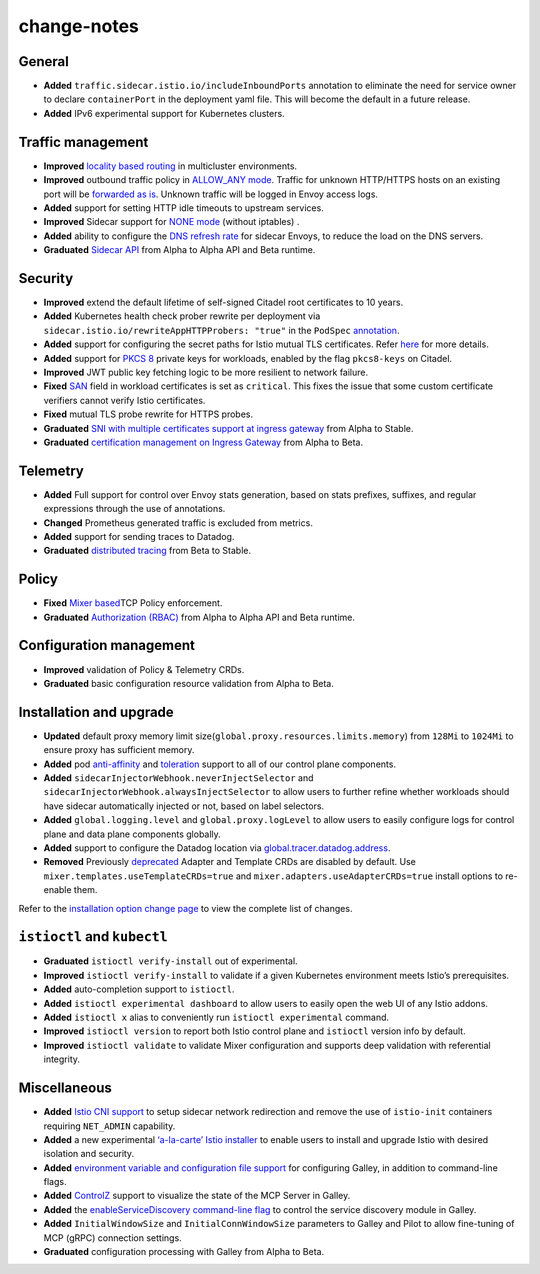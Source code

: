 change-notes
=======================

General
-------

-  **Added** ``traffic.sidecar.istio.io/includeInboundPorts`` annotation
   to eliminate the need for service owner to declare ``containerPort``
   in the deployment yaml file. This will become the default in a future
   release.
-  **Added** IPv6 experimental support for Kubernetes clusters.

Traffic management
------------------

-  **Improved** `locality based
   routing </docs/ops/configuration/traffic-management/locality-load-balancing/>`_
   in multicluster environments.
-  **Improved** outbound traffic policy in `ALLOW_ANY
   mode </docs/reference/config/installation-options/#global-options>`_.
   Traffic for unknown HTTP/HTTPS hosts on an existing port will be
   `forwarded as
   is </docs/tasks/traffic-management/egress/egress-control/#envoy-passthrough-to-external-services>`_.
   Unknown traffic will be logged in Envoy access logs.
-  **Added** support for setting HTTP idle timeouts to upstream
   services.
-  **Improved** Sidecar support for `NONE
   mode </docs/reference/config/networking/sidecar/#CaptureMode>`_
   (without iptables) .
-  **Added** ability to configure the `DNS refresh
   rate </docs/reference/config/installation-options/#global-options>`_
   for sidecar Envoys, to reduce the load on the DNS servers.
-  **Graduated** `Sidecar
   API </docs/reference/config/networking/sidecar/>`_ from Alpha to
   Alpha API and Beta runtime.

Security
--------

-  **Improved** extend the default lifetime of self-signed Citadel root
   certificates to 10 years.
-  **Added** Kubernetes health check prober rewrite per deployment via
   ``sidecar.istio.io/rewriteAppHTTPProbers: "true"`` in the ``PodSpec``
   `annotation </docs/ops/configuration/mesh/app-health-check/#use-annotations-on-pod>`_.
-  **Added** support for configuring the secret paths for Istio mutual
   TLS certificates. Refer
   `here <https://github.com/istio/istio/issues/11984>`_ for more
   details.
-  **Added** support for `PKCS
   8 <https://en.wikipedia.org/wiki/PKCS_8>`_ private keys for
   workloads, enabled by the flag ``pkcs8-keys`` on Citadel.
-  **Improved** JWT public key fetching logic to be more resilient to
   network failure.
-  **Fixed**
   `SAN <https://tools.ietf.org/html/rfc5280#section-4.2.1.6>`_ field
   in workload certificates is set as ``critical``. This fixes the issue
   that some custom certificate verifiers cannot verify Istio
   certificates.
-  **Fixed** mutual TLS probe rewrite for HTTPS probes.
-  **Graduated** `SNI with multiple certificates support at ingress
   gateway </docs/reference/config/networking/gateway/>`_ from Alpha to
   Stable.
-  **Graduated** `certification management on Ingress
   Gateway </docs/tasks/traffic-management/ingress/secure-ingress-sds/>`_
   from Alpha to Beta.

Telemetry
---------

-  **Added** Full support for control over Envoy stats generation, based
   on stats prefixes, suffixes, and regular expressions through the use
   of annotations.
-  **Changed** Prometheus generated traffic is excluded from metrics.
-  **Added** support for sending traces to Datadog.
-  **Graduated** `distributed
   tracing </docs/tasks/observability/distributed-tracing/>`_ from Beta
   to Stable.

Policy
------

-  **Fixed** `Mixer
   based <https://github.com/istio/istio/issues/13868>`_\ TCP Policy
   enforcement.
-  **Graduated** `Authorization
   (RBAC) </docs/reference/config/security/istio.rbac.v1alpha1/>`_ from
   Alpha to Alpha API and Beta runtime.

Configuration management
------------------------

-  **Improved** validation of Policy & Telemetry CRDs.
-  **Graduated** basic configuration resource validation from Alpha to
   Beta.

Installation and upgrade
------------------------

-  **Updated** default proxy memory limit
   size(\ ``global.proxy.resources.limits.memory``) from ``128Mi`` to
   ``1024Mi`` to ensure proxy has sufficient memory.
-  **Added** pod
   `anti-affinity <https://kubernetes.io/docs/concepts/configuration/assign-pod-node/#affinity-and-anti-affinity>`_
   and
   `toleration <https://kubernetes.io/docs/concepts/configuration/taint-and-toleration/>`_
   support to all of our control plane components.
-  **Added** ``sidecarInjectorWebhook.neverInjectSelector`` and
   ``sidecarInjectorWebhook.alwaysInjectSelector`` to allow users to
   further refine whether workloads should have sidecar automatically
   injected or not, based on label selectors.
-  **Added** ``global.logging.level`` and ``global.proxy.logLevel`` to
   allow users to easily configure logs for control plane and data plane
   components globally.
-  **Added** support to configure the Datadog location via
   `global.tracer.datadog.address </docs/reference/config/installation-options/#global-options>`_.
-  **Removed** Previously
   `deprecated <https://discuss.istio.io/t/deprecation-notice-custom-mixer-adapter-crds/2055>`_
   Adapter and Template CRDs are disabled by default. Use
   ``mixer.templates.useTemplateCRDs=true`` and
   ``mixer.adapters.useAdapterCRDs=true`` install options to re-enable
   them.

Refer to the `installation option change
page </news/releases/1.2.x/announcing-1.2/helm-changes/>`_ to view the
complete list of changes.

``istioctl`` and ``kubectl``
----------------------------

-  **Graduated** ``istioctl verify-install`` out of experimental.
-  **Improved** ``istioctl verify-install`` to validate if a given
   Kubernetes environment meets Istio’s prerequisites.
-  **Added** auto-completion support to ``istioctl``.
-  **Added** ``istioctl experimental dashboard`` to allow users to
   easily open the web UI of any Istio addons.
-  **Added** ``istioctl x`` alias to conveniently run
   ``istioctl experimental`` command.
-  **Improved** ``istioctl version`` to report both Istio control plane
   and ``istioctl`` version info by default.
-  **Improved** ``istioctl validate`` to validate Mixer configuration
   and supports deep validation with referential integrity.

Miscellaneous
-------------

-  **Added** `Istio CNI support </docs/setup/additional-setup/cni/>`_
   to setup sidecar network redirection and remove the use of
   ``istio-init`` containers requiring ``NET_ADMIN`` capability.
-  **Added** a new experimental `‘a-la-carte’ Istio
   installer <https://github.com/istio/installer/wiki>`_ to enable
   users to install and upgrade Istio with desired isolation and
   security.
-  **Added** `environment variable and configuration file
   support <https://docs.google.com/document/d/1M-qqBMNbhbAxl3S_8qQfaeOLAiRqSBpSgfWebFBRuu8/edit>`_
   for configuring Galley, in addition to command-line flags.
-  **Added** `ControlZ </docs/ops/diagnostic-tools/controlz/>`_ support
   to visualize the state of the MCP Server in Galley.
-  **Added** the `enableServiceDiscovery command-line
   flag </docs/reference/commands/galley/#galley-server>`_ to control
   the service discovery module in Galley.
-  **Added** ``InitialWindowSize`` and ``InitialConnWindowSize``
   parameters to Galley and Pilot to allow fine-tuning of MCP (gRPC)
   connection settings.
-  **Graduated** configuration processing with Galley from Alpha to
   Beta.
